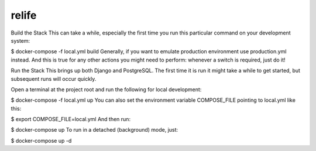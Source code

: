 relife
======
Build the Stack
This can take a while, especially the first time you run this particular command on your development system:

$ docker-compose -f local.yml build
Generally, if you want to emulate production environment use production.yml instead. And this is true for any other actions you might need to perform: whenever a switch is required, just do it!

Run the Stack
This brings up both Django and PostgreSQL. The first time it is run it might take a while to get started, but subsequent runs will occur quickly.

Open a terminal at the project root and run the following for local development:

$ docker-compose -f local.yml up
You can also set the environment variable COMPOSE_FILE pointing to local.yml like this:

$ export COMPOSE_FILE=local.yml
And then run:

$ docker-compose up
To run in a detached (background) mode, just:

$ docker-compose up -d